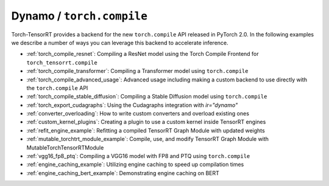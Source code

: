 .. _torch_compile:

Dynamo / ``torch.compile``
----------------------------

Torch-TensorRT provides a backend for the new ``torch.compile`` API released in PyTorch 2.0. In the following examples we describe
a number of ways you can leverage this backend to accelerate inference.

* :ref:`torch_compile_resnet`: Compiling a ResNet model using the Torch Compile Frontend for ``torch_tensorrt.compile``
* :ref:`torch_compile_transformer`: Compiling a Transformer model using ``torch.compile``
* :ref:`torch_compile_advanced_usage`: Advanced usage including making a custom backend to use directly with the ``torch.compile`` API
* :ref:`torch_compile_stable_diffusion`: Compiling a Stable Diffusion model using ``torch.compile``
* :ref:`torch_export_cudagraphs`: Using the Cudagraphs integration with `ir="dynamo"`
* :ref:`converter_overloading`: How to write custom converters and overload existing ones
* :ref:`custom_kernel_plugins`: Creating a plugin to use a custom kernel inside TensorRT engines
* :ref:`refit_engine_example`: Refitting a compiled TensorRT Graph Module with updated weights
* :ref:`mutable_torchtrt_module_example`: Compile, use, and modify TensorRT Graph Module with MutableTorchTensorRTModule
* :ref:`vgg16_fp8_ptq`: Compiling a VGG16 model with FP8 and PTQ using ``torch.compile``
* :ref:`engine_caching_example`: Utilizing engine caching to speed up compilation times
* :ref:`engine_caching_bert_example`: Demonstrating engine caching on BERT
